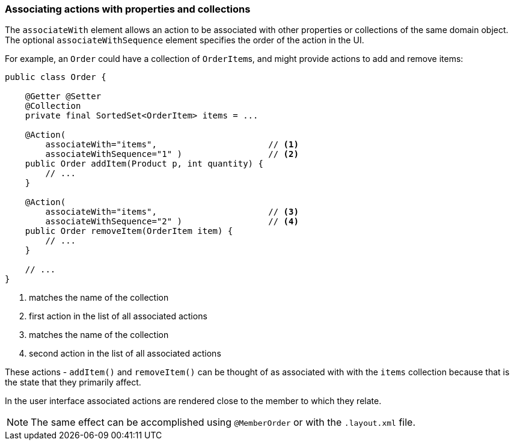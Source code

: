:Notice: Licensed to the Apache Software Foundation (ASF) under one or more contributor license agreements. See the NOTICE file distributed with this work for additional information regarding copyright ownership. The ASF licenses this file to you under the Apache License, Version 2.0 (the "License"); you may not use this file except in compliance with the License. You may obtain a copy of the License at. http://www.apache.org/licenses/LICENSE-2.0 . Unless required by applicable law or agreed to in writing, software distributed under the License is distributed on an "AS IS" BASIS, WITHOUT WARRANTIES OR  CONDITIONS OF ANY KIND, either express or implied. See the License for the specific language governing permissions and limitations under the License.
:page-partial:


=== Associating actions with properties and collections

The `associateWith` element allows an action to be associated with other properties or collections of the same domain object.
The optional `associateWithSequence` element specifies the order of the action in the UI.

For example, an `Order` could have a collection of ``OrderItem``s, and might provide actions to add and remove items:

[source,java]
----
public class Order {

    @Getter @Setter
    @Collection
    private final SortedSet<OrderItem> items = ...

    @Action(
        associateWith="items",                      // <.>
        associateWithSequence="1" )                 // <.>
    public Order addItem(Product p, int quantity) {
        // ...
    }

    @Action(
        associateWith="items",                      // <.>
        associateWithSequence="2" )                 // <.>
    public Order removeItem(OrderItem item) {
        // ...
    }

    // ...
}
----

<.> matches the name of the collection
<.> first action in the list of all associated actions
<.> matches the name of the collection
<.> second action in the list of all associated actions

These actions - `addItem()` and `removeItem()` can be thought of as associated with with the `items` collection because that is the state that they primarily affect.

In the user interface associated actions are rendered close to the member to which they relate.

[NOTE]
====
The same effect can be accomplished using `@MemberOrder` or with the `.layout.xml` file.
====

